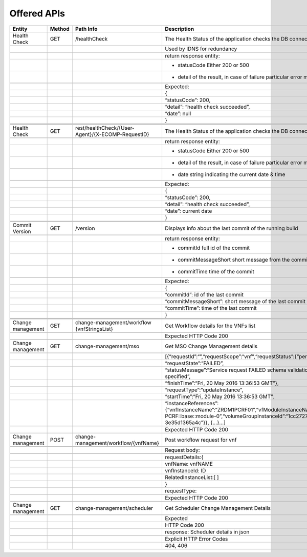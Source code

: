 .. This work is licensed under a Creative Commons Attribution 4.0 International License.


Offered APIs
=================

+---------------------+----------+-------------------------------------------------------+-------------------------------------------------------------------------------------------------------------------------------------------------------------------------------------------+
| Entity              | Method   | Path Info                                             | Description                                                                                                                                                                               |
+=====================+==========+=======================================================+===========================================================================================================================================================================================+
| Health Check        | GET      | /healthCheck                                          | The Health Status of the application checks the DB connection.                                                                                                                            |
+---------------------+----------+-------------------------------------------------------+-------------------------------------------------------------------------------------------------------------------------------------------------------------------------------------------+
|                     |          |                                                       | Used by IDNS for redundancy                                                                                                                                                               |
+---------------------+----------+-------------------------------------------------------+-------------------------------------------------------------------------------------------------------------------------------------------------------------------------------------------+
|                     |          |                                                       |                                                                                                                                                                                           |
+---------------------+----------+-------------------------------------------------------+-------------------------------------------------------------------------------------------------------------------------------------------------------------------------------------------+
|                     |          |                                                       | return response entity:                                                                                                                                                                   |
+---------------------+----------+-------------------------------------------------------+-------------------------------------------------------------------------------------------------------------------------------------------------------------------------------------------+
|                     |          |                                                       | - statusCode Either 200 or 500                                                                                                                                                            |
+---------------------+----------+-------------------------------------------------------+-------------------------------------------------------------------------------------------------------------------------------------------------------------------------------------------+
|                     |          |                                                       | - detail of the result, in case of failure particular error message                                                                                                                       |
+---------------------+----------+-------------------------------------------------------+-------------------------------------------------------------------------------------------------------------------------------------------------------------------------------------------+
|                     |          |                                                       |                                                                                                                                                                                           |
+---------------------+----------+-------------------------------------------------------+-------------------------------------------------------------------------------------------------------------------------------------------------------------------------------------------+
|                     |          |                                                       | Expected:                                                                                                                                                                                 |
+---------------------+----------+-------------------------------------------------------+-------------------------------------------------------------------------------------------------------------------------------------------------------------------------------------------+
|                     |          |                                                       | {                                                                                                                                                                                         |
+---------------------+----------+-------------------------------------------------------+-------------------------------------------------------------------------------------------------------------------------------------------------------------------------------------------+
|                     |          |                                                       | “statusCode”: 200,                                                                                                                                                                        |
+---------------------+----------+-------------------------------------------------------+-------------------------------------------------------------------------------------------------------------------------------------------------------------------------------------------+
|                     |          |                                                       | “detail”: “health check succeeded”,                                                                                                                                                       |
+---------------------+----------+-------------------------------------------------------+-------------------------------------------------------------------------------------------------------------------------------------------------------------------------------------------+
|                     |          |                                                       | “date”: null                                                                                                                                                                              |
+---------------------+----------+-------------------------------------------------------+-------------------------------------------------------------------------------------------------------------------------------------------------------------------------------------------+
|                     |          |                                                       | }                                                                                                                                                                                         |
+---------------------+----------+-------------------------------------------------------+-------------------------------------------------------------------------------------------------------------------------------------------------------------------------------------------+
|                     |          |                                                       |                                                                                                                                                                                           |
+---------------------+----------+-------------------------------------------------------+-------------------------------------------------------------------------------------------------------------------------------------------------------------------------------------------+
|                     |          |                                                       |                                                                                                                                                                                           |
+---------------------+----------+-------------------------------------------------------+-------------------------------------------------------------------------------------------------------------------------------------------------------------------------------------------+
|                     |          |                                                       |                                                                                                                                                                                           |
+---------------------+----------+-------------------------------------------------------+-------------------------------------------------------------------------------------------------------------------------------------------------------------------------------------------+
| Health Check        | GET      | rest/healthCheck/{User-Agent}/{X-ECOMP-RequestID}     | The Health Status of the application checks the DB connection                                                                                                                             |
+---------------------+----------+-------------------------------------------------------+-------------------------------------------------------------------------------------------------------------------------------------------------------------------------------------------+
|                     |          |                                                       |                                                                                                                                                                                           |
+---------------------+----------+-------------------------------------------------------+-------------------------------------------------------------------------------------------------------------------------------------------------------------------------------------------+
|                     |          |                                                       | return response entity:                                                                                                                                                                   |
+---------------------+----------+-------------------------------------------------------+-------------------------------------------------------------------------------------------------------------------------------------------------------------------------------------------+
|                     |          |                                                       | - statusCode Either 200 or 500                                                                                                                                                            |
+---------------------+----------+-------------------------------------------------------+-------------------------------------------------------------------------------------------------------------------------------------------------------------------------------------------+
|                     |          |                                                       | - detail of the result, in case of failure particular error message                                                                                                                       |
+---------------------+----------+-------------------------------------------------------+-------------------------------------------------------------------------------------------------------------------------------------------------------------------------------------------+
|                     |          |                                                       | - date string indicating the current date & time                                                                                                                                          |
+---------------------+----------+-------------------------------------------------------+-------------------------------------------------------------------------------------------------------------------------------------------------------------------------------------------+
|                     |          |                                                       |                                                                                                                                                                                           |
+---------------------+----------+-------------------------------------------------------+-------------------------------------------------------------------------------------------------------------------------------------------------------------------------------------------+
|                     |          |                                                       | Expected:                                                                                                                                                                                 |
+---------------------+----------+-------------------------------------------------------+-------------------------------------------------------------------------------------------------------------------------------------------------------------------------------------------+
|                     |          |                                                       | {                                                                                                                                                                                         |
+---------------------+----------+-------------------------------------------------------+-------------------------------------------------------------------------------------------------------------------------------------------------------------------------------------------+
|                     |          |                                                       | “statusCode”: 200,                                                                                                                                                                        |
+---------------------+----------+-------------------------------------------------------+-------------------------------------------------------------------------------------------------------------------------------------------------------------------------------------------+
|                     |          |                                                       | “detail”: “health check succeeded”,                                                                                                                                                       |
+---------------------+----------+-------------------------------------------------------+-------------------------------------------------------------------------------------------------------------------------------------------------------------------------------------------+
|                     |          |                                                       | “date”: current date                                                                                                                                                                      |
+---------------------+----------+-------------------------------------------------------+-------------------------------------------------------------------------------------------------------------------------------------------------------------------------------------------+
|                     |          |                                                       | }                                                                                                                                                                                         |
+---------------------+----------+-------------------------------------------------------+-------------------------------------------------------------------------------------------------------------------------------------------------------------------------------------------+
|                     |          |                                                       |                                                                                                                                                                                           |
+---------------------+----------+-------------------------------------------------------+-------------------------------------------------------------------------------------------------------------------------------------------------------------------------------------------+
|                     |          |                                                       |                                                                                                                                                                                           |
+---------------------+----------+-------------------------------------------------------+-------------------------------------------------------------------------------------------------------------------------------------------------------------------------------------------+
| Commit Version      | GET      | /version                                              | Displays info about the last commit of the running build                                                                                                                                  |
+---------------------+----------+-------------------------------------------------------+-------------------------------------------------------------------------------------------------------------------------------------------------------------------------------------------+
|                     |          |                                                       |                                                                                                                                                                                           |
+---------------------+----------+-------------------------------------------------------+-------------------------------------------------------------------------------------------------------------------------------------------------------------------------------------------+
|                     |          |                                                       | return response entity:                                                                                                                                                                   |
+---------------------+----------+-------------------------------------------------------+-------------------------------------------------------------------------------------------------------------------------------------------------------------------------------------------+
|                     |          |                                                       | - commitId full id of the commit                                                                                                                                                          |
+---------------------+----------+-------------------------------------------------------+-------------------------------------------------------------------------------------------------------------------------------------------------------------------------------------------+
|                     |          |                                                       | - commitMessageShort short message from the commit                                                                                                                                        |
+---------------------+----------+-------------------------------------------------------+-------------------------------------------------------------------------------------------------------------------------------------------------------------------------------------------+
|                     |          |                                                       | - commitTime time of the commit                                                                                                                                                           |
+---------------------+----------+-------------------------------------------------------+-------------------------------------------------------------------------------------------------------------------------------------------------------------------------------------------+
|                     |          |                                                       |                                                                                                                                                                                           |
+---------------------+----------+-------------------------------------------------------+-------------------------------------------------------------------------------------------------------------------------------------------------------------------------------------------+
|                     |          |                                                       | Expected:                                                                                                                                                                                 |
+---------------------+----------+-------------------------------------------------------+-------------------------------------------------------------------------------------------------------------------------------------------------------------------------------------------+
|                     |          |                                                       | {                                                                                                                                                                                         |
+---------------------+----------+-------------------------------------------------------+-------------------------------------------------------------------------------------------------------------------------------------------------------------------------------------------+
|                     |          |                                                       | “commitId”: id of the last commit                                                                                                                                                         |
+---------------------+----------+-------------------------------------------------------+-------------------------------------------------------------------------------------------------------------------------------------------------------------------------------------------+
|                     |          |                                                       | “commitMessageShort”: short message of the last commit                                                                                                                                    |
+---------------------+----------+-------------------------------------------------------+-------------------------------------------------------------------------------------------------------------------------------------------------------------------------------------------+
|                     |          |                                                       | “commitTime”: time of the last commit                                                                                                                                                     |
+---------------------+----------+-------------------------------------------------------+-------------------------------------------------------------------------------------------------------------------------------------------------------------------------------------------+
|                     |          |                                                       | }                                                                                                                                                                                         |
+---------------------+----------+-------------------------------------------------------+-------------------------------------------------------------------------------------------------------------------------------------------------------------------------------------------+
|                     |          |                                                       |                                                                                                                                                                                           |
+---------------------+----------+-------------------------------------------------------+-------------------------------------------------------------------------------------------------------------------------------------------------------------------------------------------+
|                     |          |                                                       |                                                                                                                                                                                           |
+---------------------+----------+-------------------------------------------------------+-------------------------------------------------------------------------------------------------------------------------------------------------------------------------------------------+
|                     |          |                                                       |                                                                                                                                                                                           |
+---------------------+----------+-------------------------------------------------------+-------------------------------------------------------------------------------------------------------------------------------------------------------------------------------------------+
| Change management   | GET      | change-management/workflow {vnfStringsList}           | Get Workflow details for the VNFs list                                                                                                                                                    |
+---------------------+----------+-------------------------------------------------------+-------------------------------------------------------------------------------------------------------------------------------------------------------------------------------------------+
|                     |          |                                                       |                                                                                                                                                                                           |
+---------------------+----------+-------------------------------------------------------+-------------------------------------------------------------------------------------------------------------------------------------------------------------------------------------------+
|                     |          |                                                       | Expected HTTP Code 200                                                                                                                                                                    |
+---------------------+----------+-------------------------------------------------------+-------------------------------------------------------------------------------------------------------------------------------------------------------------------------------------------+
|                     |          |                                                       |                                                                                                                                                                                           |
+---------------------+----------+-------------------------------------------------------+-------------------------------------------------------------------------------------------------------------------------------------------------------------------------------------------+
| Change management   | GET      | change-management/mso                                 | Get MSO Change Management details                                                                                                                                                         |
+---------------------+----------+-------------------------------------------------------+-------------------------------------------------------------------------------------------------------------------------------------------------------------------------------------------+
|                     |          |                                                       |                                                                                                                                                                                           |
+---------------------+----------+-------------------------------------------------------+-------------------------------------------------------------------------------------------------------------------------------------------------------------------------------------------+
|                     |          |                                                       | [{“requestId”:“”,“requestScope”:“vnf”,“requestStatus”:{“percentProgress”:,                                                                                                                |
+---------------------+----------+-------------------------------------------------------+-------------------------------------------------------------------------------------------------------------------------------------------------------------------------------------------+
|                     |          |                                                       | “requestState”:“FAILED”,                                                                                                                                                                  |
+---------------------+----------+-------------------------------------------------------+-------------------------------------------------------------------------------------------------------------------------------------------------------------------------------------------+
|                     |          |                                                       | “statusMessage”:“Service request FAILED schema validation. No valid vnf-id is specified”,                                                                                                 |
+---------------------+----------+-------------------------------------------------------+-------------------------------------------------------------------------------------------------------------------------------------------------------------------------------------------+
|                     |          |                                                       | “finishTime”:“Fri, 20 May 2016 13:36:53 GMT”},                                                                                                                                            |
+---------------------+----------+-------------------------------------------------------+-------------------------------------------------------------------------------------------------------------------------------------------------------------------------------------------+
|                     |          |                                                       | “requestType”:“updateInstance”,                                                                                                                                                           |
+---------------------+----------+-------------------------------------------------------+-------------------------------------------------------------------------------------------------------------------------------------------------------------------------------------------+
|                     |          |                                                       | “startTime”:“Fri, 20 May 2016 13:36:53 GMT”,                                                                                                                                              |
+---------------------+----------+-------------------------------------------------------+-------------------------------------------------------------------------------------------------------------------------------------------------------------------------------------------+
|                     |          |                                                       | “instanceReferences”:{“vnfInstanceName”:“ZRDM1PCRF01”,“vfModuleInstanceName”:“ZRDM1PCRF01-PCRF::base::module-0”,“volumeGroupInstanceId”:“1cc27274-1376-4168-af5d-3e35d1365a4c”}}, {…}…]   |
+---------------------+----------+-------------------------------------------------------+-------------------------------------------------------------------------------------------------------------------------------------------------------------------------------------------+
|                     |          |                                                       |                                                                                                                                                                                           |
+---------------------+----------+-------------------------------------------------------+-------------------------------------------------------------------------------------------------------------------------------------------------------------------------------------------+
|                     |          |                                                       | Expected HTTP Code 200                                                                                                                                                                    |
+---------------------+----------+-------------------------------------------------------+-------------------------------------------------------------------------------------------------------------------------------------------------------------------------------------------+
|                     |          |                                                       |                                                                                                                                                                                           |
+---------------------+----------+-------------------------------------------------------+-------------------------------------------------------------------------------------------------------------------------------------------------------------------------------------------+
| Change management   | POST     | change-management/workflow/{vnfName}                  | Post workflow request for vnf                                                                                                                                                             |
+---------------------+----------+-------------------------------------------------------+-------------------------------------------------------------------------------------------------------------------------------------------------------------------------------------------+
|                     |          |                                                       |                                                                                                                                                                                           |
+---------------------+----------+-------------------------------------------------------+-------------------------------------------------------------------------------------------------------------------------------------------------------------------------------------------+
|                     |          |                                                       | Request body:                                                                                                                                                                             |
+---------------------+----------+-------------------------------------------------------+-------------------------------------------------------------------------------------------------------------------------------------------------------------------------------------------+
|                     |          |                                                       |                                                                                                                                                                                           |
+---------------------+----------+-------------------------------------------------------+-------------------------------------------------------------------------------------------------------------------------------------------------------------------------------------------+
|                     |          |                                                       | requestDetails:{                                                                                                                                                                          |
+---------------------+----------+-------------------------------------------------------+-------------------------------------------------------------------------------------------------------------------------------------------------------------------------------------------+
|                     |          |                                                       | vnfName: vnfNAME                                                                                                                                                                          |
+---------------------+----------+-------------------------------------------------------+-------------------------------------------------------------------------------------------------------------------------------------------------------------------------------------------+
|                     |          |                                                       | vnfInstanceId: ID                                                                                                                                                                         |
+---------------------+----------+-------------------------------------------------------+-------------------------------------------------------------------------------------------------------------------------------------------------------------------------------------------+
|                     |          |                                                       | RelatedInstanceList:[ ]                                                                                                                                                                   |
+---------------------+----------+-------------------------------------------------------+-------------------------------------------------------------------------------------------------------------------------------------------------------------------------------------------+
|                     |          |                                                       | }                                                                                                                                                                                         |
+---------------------+----------+-------------------------------------------------------+-------------------------------------------------------------------------------------------------------------------------------------------------------------------------------------------+
|                     |          |                                                       | requestType:                                                                                                                                                                              |
+---------------------+----------+-------------------------------------------------------+-------------------------------------------------------------------------------------------------------------------------------------------------------------------------------------------+
|                     |          |                                                       |                                                                                                                                                                                           |
+---------------------+----------+-------------------------------------------------------+-------------------------------------------------------------------------------------------------------------------------------------------------------------------------------------------+
|                     |          |                                                       | Expected HTTP Code 200                                                                                                                                                                    |
+---------------------+----------+-------------------------------------------------------+-------------------------------------------------------------------------------------------------------------------------------------------------------------------------------------------+
|                     |          |                                                       |                                                                                                                                                                                           |
+---------------------+----------+-------------------------------------------------------+-------------------------------------------------------------------------------------------------------------------------------------------------------------------------------------------+
| Change management   | GET      | change-management/scheduler                           | Get Scheduler Change Management Details                                                                                                                                                   |
+---------------------+----------+-------------------------------------------------------+-------------------------------------------------------------------------------------------------------------------------------------------------------------------------------------------+
|                     |          |                                                       |                                                                                                                                                                                           |
+---------------------+----------+-------------------------------------------------------+-------------------------------------------------------------------------------------------------------------------------------------------------------------------------------------------+
|                     |          |                                                       | Expected                                                                                                                                                                                  |
+---------------------+----------+-------------------------------------------------------+-------------------------------------------------------------------------------------------------------------------------------------------------------------------------------------------+
|                     |          |                                                       | HTTP Code 200                                                                                                                                                                             |
+---------------------+----------+-------------------------------------------------------+-------------------------------------------------------------------------------------------------------------------------------------------------------------------------------------------+
|                     |          |                                                       | response: Scheduler details in json                                                                                                                                                       |
+---------------------+----------+-------------------------------------------------------+-------------------------------------------------------------------------------------------------------------------------------------------------------------------------------------------+
|                     |          |                                                       |                                                                                                                                                                                           |
+---------------------+----------+-------------------------------------------------------+-------------------------------------------------------------------------------------------------------------------------------------------------------------------------------------------+
|                     |          |                                                       | Explicit HTTP Error Codes                                                                                                                                                                 |
+---------------------+----------+-------------------------------------------------------+-------------------------------------------------------------------------------------------------------------------------------------------------------------------------------------------+
|                     |          |                                                       | 404, 406                                                                                                                                                                                  |
+---------------------+----------+-------------------------------------------------------+-------------------------------------------------------------------------------------------------------------------------------------------------------------------------------------------+
|                     |          |                                                       |                                                                                                                                                                                           |
+---------------------+----------+-------------------------------------------------------+-------------------------------------------------------------------------------------------------------------------------------------------------------------------------------------------+